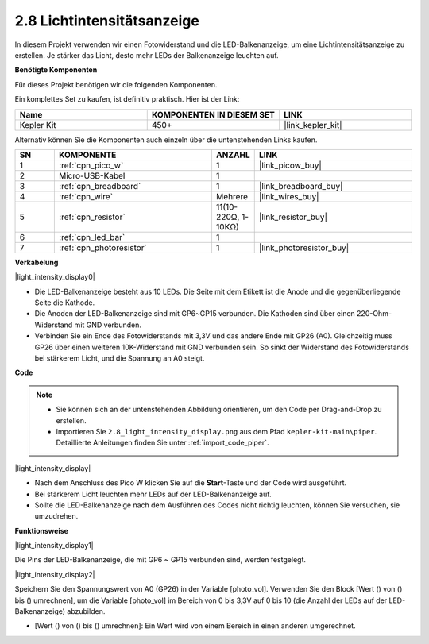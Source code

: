 .. _per_light_display:

2.8 Lichtintensitätsanzeige
=====================================

In diesem Projekt verwenden wir einen Fotowiderstand und die LED-Balkenanzeige, um eine Lichtintensitätsanzeige zu erstellen. Je stärker das Licht, desto mehr LEDs der Balkenanzeige leuchten auf.

**Benötigte Komponenten**

Für dieses Projekt benötigen wir die folgenden Komponenten.

Ein komplettes Set zu kaufen, ist definitiv praktisch. Hier ist der Link:

.. list-table::
    :widths: 20 20 20
    :header-rows: 1

    *   - Name
        - KOMPONENTEN IN DIESEM SET
        - LINK
    *   - Kepler Kit
        - 450+
        - |link_kepler_kit|

Alternativ können Sie die Komponenten auch einzeln über die untenstehenden Links kaufen.

.. list-table::
    :widths: 5 20 5 20
    :header-rows: 1

    *   - SN
        - KOMPONENTE
        - ANZAHL
        - LINK

    *   - 1
        - :ref:`cpn_pico_w`
        - 1
        - |link_picow_buy|
    *   - 2
        - Micro-USB-Kabel
        - 1
        - 
    *   - 3
        - :ref:`cpn_breadboard`
        - 1
        - |link_breadboard_buy|
    *   - 4
        - :ref:`cpn_wire`
        - Mehrere
        - |link_wires_buy|
    *   - 5
        - :ref:`cpn_resistor`
        - 11(10-220Ω, 1-10KΩ)
        - |link_resistor_buy|
    *   - 6
        - :ref:`cpn_led_bar`
        - 1
        - 
    *   - 7
        - :ref:`cpn_photoresistor`
        - 1
        - |link_photoresistor_buy|

**Verkabelung**

|light_intensity_display0|

* Die LED-Balkenanzeige besteht aus 10 LEDs. Die Seite mit dem Etikett ist die Anode und die gegenüberliegende Seite die Kathode.
* Die Anoden der LED-Balkenanzeige sind mit GP6~GP15 verbunden. Die Kathoden sind über einen 220-Ohm-Widerstand mit GND verbunden.
* Verbinden Sie ein Ende des Fotowiderstands mit 3,3V und das andere Ende mit GP26 (A0). Gleichzeitig muss GP26 über einen weiteren 10K-Widerstand mit GND verbunden sein. So sinkt der Widerstand des Fotowiderstands bei stärkerem Licht, und die Spannung an A0 steigt.

**Code**

.. note::

    * Sie können sich an der untenstehenden Abbildung orientieren, um den Code per Drag-and-Drop zu erstellen.
    * Importieren Sie ``2.8_light_intensity_display.png`` aus dem Pfad ``kepler-kit-main\piper``. Detaillierte Anleitungen finden Sie unter :ref:`import_code_piper`.

|light_intensity_display|

* Nach dem Anschluss des Pico W klicken Sie auf die **Start**-Taste und der Code wird ausgeführt.
* Bei stärkerem Licht leuchten mehr LEDs auf der LED-Balkenanzeige auf.
* Sollte die LED-Balkenanzeige nach dem Ausführen des Codes nicht richtig leuchten, können Sie versuchen, sie umzudrehen.

**Funktionsweise**

|light_intensity_display1|

Die Pins der LED-Balkenanzeige, die mit GP6 ~ GP15 verbunden sind, werden festgelegt.

|light_intensity_display2|

Speichern Sie den Spannungswert von A0 (GP26) in der Variable [photo_vol]. Verwenden Sie den Block [Wert () von () bis () umrechnen], um die Variable [photo_vol] im Bereich von 0 bis 3,3V auf 0 bis 10 (die Anzahl der LEDs auf der LED-Balkenanzeige) abzubilden.

* [Wert () von () bis () umrechnen]: Ein Wert wird von einem Bereich in einen anderen umgerechnet.
